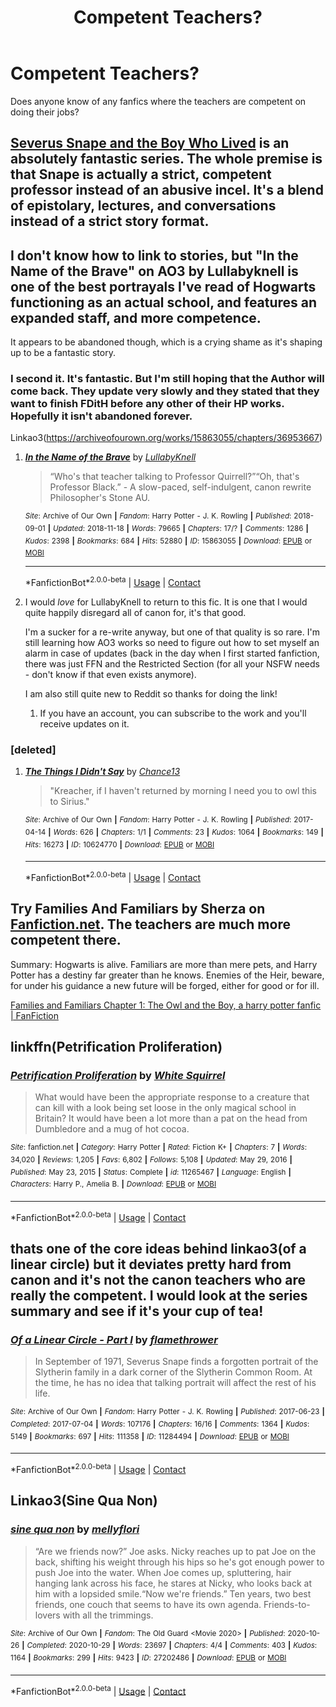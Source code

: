#+TITLE: Competent Teachers?

* Competent Teachers?
:PROPERTIES:
:Author: SlayerofShadows371
:Score: 10
:DateUnix: 1617206118.0
:DateShort: 2021-Mar-31
:FlairText: Request
:END:
Does anyone know of any fanfics where the teachers are competent on doing their jobs?


** [[https://archiveofourown.org/series/1237073][Severus Snape and the Boy Who Lived]] is an absolutely fantastic series. The whole premise is that Snape is actually a strict, competent professor instead of an abusive incel. It's a blend of epistolary, lectures, and conversations instead of a strict story format.
:PROPERTIES:
:Author: TrailingOffMidSente
:Score: 8
:DateUnix: 1617217336.0
:DateShort: 2021-Mar-31
:END:


** I don't know how to link to stories, but "In the Name of the Brave" on AO3 by Lullabyknell is one of the best portrayals I've read of Hogwarts functioning as an actual school, and features an expanded staff, and more competence.

It appears to be abandoned though, which is a crying shame as it's shaping up to be a fantastic story.
:PROPERTIES:
:Author: gremilym
:Score: 3
:DateUnix: 1617206655.0
:DateShort: 2021-Mar-31
:END:

*** I second it. It's fantastic. But I'm still hoping that the Author will come back. They update very slowly and they stated that they want to finish FDitH before any other of their HP works. Hopefully it isn't abandoned forever.

Linkao3([[https://archiveofourown.org/works/15863055/chapters/36953667]])
:PROPERTIES:
:Author: hp_777
:Score: 3
:DateUnix: 1617207667.0
:DateShort: 2021-Mar-31
:END:

**** [[https://archiveofourown.org/works/15863055][*/In the Name of the Brave/*]] by [[https://www.archiveofourown.org/users/LullabyKnell/pseuds/LullabyKnell][/LullabyKnell/]]

#+begin_quote
  “Who's that teacher talking to Professor Quirrell?”“Oh, that's Professor Black.” - A slow-paced, self-indulgent, canon rewrite Philosopher's Stone AU.
#+end_quote

^{/Site/:} ^{Archive} ^{of} ^{Our} ^{Own} ^{*|*} ^{/Fandom/:} ^{Harry} ^{Potter} ^{-} ^{J.} ^{K.} ^{Rowling} ^{*|*} ^{/Published/:} ^{2018-09-01} ^{*|*} ^{/Updated/:} ^{2018-11-18} ^{*|*} ^{/Words/:} ^{79665} ^{*|*} ^{/Chapters/:} ^{17/?} ^{*|*} ^{/Comments/:} ^{1286} ^{*|*} ^{/Kudos/:} ^{2398} ^{*|*} ^{/Bookmarks/:} ^{684} ^{*|*} ^{/Hits/:} ^{52880} ^{*|*} ^{/ID/:} ^{15863055} ^{*|*} ^{/Download/:} ^{[[https://archiveofourown.org/downloads/15863055/In%20the%20Name%20of%20the%20Brave.epub?updated_at=1617044432][EPUB]]} ^{or} ^{[[https://archiveofourown.org/downloads/15863055/In%20the%20Name%20of%20the%20Brave.mobi?updated_at=1617044432][MOBI]]}

--------------

*FanfictionBot*^{2.0.0-beta} | [[https://github.com/FanfictionBot/reddit-ffn-bot/wiki/Usage][Usage]] | [[https://www.reddit.com/message/compose?to=tusing][Contact]]
:PROPERTIES:
:Author: FanfictionBot
:Score: 3
:DateUnix: 1617207683.0
:DateShort: 2021-Mar-31
:END:


**** I would /love/ for LullabyKnell to return to this fic. It is one that I would quite happily disregard all of canon for, it's that good.

I'm a sucker for a re-write anyway, but one of that quality is so rare. I'm still learning how AO3 works so need to figure out how to set myself an alarm in case of updates (back in the day when I first started fanfiction, there was just FFN and the Restricted Section (for all your NSFW needs - don't know if that even exists anymore).

I am also still quite new to Reddit so thanks for doing the link!
:PROPERTIES:
:Author: gremilym
:Score: 2
:DateUnix: 1617210014.0
:DateShort: 2021-Mar-31
:END:

***** If you have an account, you can subscribe to the work and you'll receive updates on it.
:PROPERTIES:
:Author: hp_777
:Score: 2
:DateUnix: 1617210304.0
:DateShort: 2021-Mar-31
:END:


*** [deleted]
:PROPERTIES:
:Score: 1
:DateUnix: 1617207707.0
:DateShort: 2021-Mar-31
:END:

**** [[https://archiveofourown.org/works/10624770][*/The Things I Didn't Say/*]] by [[https://www.archiveofourown.org/users/Chance13/pseuds/Chance13][/Chance13/]]

#+begin_quote
  "Kreacher, if I haven't returned by morning I need you to owl this to Sirius."
#+end_quote

^{/Site/:} ^{Archive} ^{of} ^{Our} ^{Own} ^{*|*} ^{/Fandom/:} ^{Harry} ^{Potter} ^{-} ^{J.} ^{K.} ^{Rowling} ^{*|*} ^{/Published/:} ^{2017-04-14} ^{*|*} ^{/Words/:} ^{626} ^{*|*} ^{/Chapters/:} ^{1/1} ^{*|*} ^{/Comments/:} ^{23} ^{*|*} ^{/Kudos/:} ^{1064} ^{*|*} ^{/Bookmarks/:} ^{149} ^{*|*} ^{/Hits/:} ^{16273} ^{*|*} ^{/ID/:} ^{10624770} ^{*|*} ^{/Download/:} ^{[[https://archiveofourown.org/downloads/10624770/The%20Things%20I%20Didnt%20Say.epub?updated_at=1492351951][EPUB]]} ^{or} ^{[[https://archiveofourown.org/downloads/10624770/The%20Things%20I%20Didnt%20Say.mobi?updated_at=1492351951][MOBI]]}

--------------

*FanfictionBot*^{2.0.0-beta} | [[https://github.com/FanfictionBot/reddit-ffn-bot/wiki/Usage][Usage]] | [[https://www.reddit.com/message/compose?to=tusing][Contact]]
:PROPERTIES:
:Author: FanfictionBot
:Score: 1
:DateUnix: 1617207732.0
:DateShort: 2021-Mar-31
:END:


** Try Families And Familiars by Sherza on [[https://Fanfiction.net][Fanfiction.net]]. The teachers are much more competent there.

Summary: Hogwarts is alive. Familiars are more than mere pets, and Harry Potter has a destiny far greater than he knows. Enemies of the Heir, beware, for under his guidance a new future will be forged, either for good or for ill.

[[https://www.fanfiction.net/s/7538094/1/Families-and-Familiars][Families and Familiars Chapter 1: The Owl and the Boy, a harry potter fanfic | FanFiction]]
:PROPERTIES:
:Author: Dragonsrule18
:Score: 2
:DateUnix: 1617207616.0
:DateShort: 2021-Mar-31
:END:


** linkffn(Petrification Proliferation)
:PROPERTIES:
:Author: redpxtato
:Score: 2
:DateUnix: 1617209819.0
:DateShort: 2021-Mar-31
:END:

*** [[https://www.fanfiction.net/s/11265467/1/][*/Petrification Proliferation/*]] by [[https://www.fanfiction.net/u/5339762/White-Squirrel][/White Squirrel/]]

#+begin_quote
  What would have been the appropriate response to a creature that can kill with a look being set loose in the only magical school in Britain? It would have been a lot more than a pat on the head from Dumbledore and a mug of hot cocoa.
#+end_quote

^{/Site/:} ^{fanfiction.net} ^{*|*} ^{/Category/:} ^{Harry} ^{Potter} ^{*|*} ^{/Rated/:} ^{Fiction} ^{K+} ^{*|*} ^{/Chapters/:} ^{7} ^{*|*} ^{/Words/:} ^{34,020} ^{*|*} ^{/Reviews/:} ^{1,205} ^{*|*} ^{/Favs/:} ^{6,802} ^{*|*} ^{/Follows/:} ^{5,108} ^{*|*} ^{/Updated/:} ^{May} ^{29,} ^{2016} ^{*|*} ^{/Published/:} ^{May} ^{23,} ^{2015} ^{*|*} ^{/Status/:} ^{Complete} ^{*|*} ^{/id/:} ^{11265467} ^{*|*} ^{/Language/:} ^{English} ^{*|*} ^{/Characters/:} ^{Harry} ^{P.,} ^{Amelia} ^{B.} ^{*|*} ^{/Download/:} ^{[[http://www.ff2ebook.com/old/ffn-bot/index.php?id=11265467&source=ff&filetype=epub][EPUB]]} ^{or} ^{[[http://www.ff2ebook.com/old/ffn-bot/index.php?id=11265467&source=ff&filetype=mobi][MOBI]]}

--------------

*FanfictionBot*^{2.0.0-beta} | [[https://github.com/FanfictionBot/reddit-ffn-bot/wiki/Usage][Usage]] | [[https://www.reddit.com/message/compose?to=tusing][Contact]]
:PROPERTIES:
:Author: FanfictionBot
:Score: 3
:DateUnix: 1617209837.0
:DateShort: 2021-Mar-31
:END:


** thats one of the core ideas behind linkao3(of a linear circle) but it deviates pretty hard from canon and it's not the canon teachers who are really the competent. I would look at the series summary and see if it's your cup of tea!
:PROPERTIES:
:Author: poondi
:Score: 2
:DateUnix: 1617208223.0
:DateShort: 2021-Mar-31
:END:

*** [[https://archiveofourown.org/works/11284494][*/Of a Linear Circle - Part I/*]] by [[https://www.archiveofourown.org/users/flamethrower/pseuds/flamethrower][/flamethrower/]]

#+begin_quote
  In September of 1971, Severus Snape finds a forgotten portrait of the Slytherin family in a dark corner of the Slytherin Common Room. At the time, he has no idea that talking portrait will affect the rest of his life.
#+end_quote

^{/Site/:} ^{Archive} ^{of} ^{Our} ^{Own} ^{*|*} ^{/Fandom/:} ^{Harry} ^{Potter} ^{-} ^{J.} ^{K.} ^{Rowling} ^{*|*} ^{/Published/:} ^{2017-06-23} ^{*|*} ^{/Completed/:} ^{2017-07-04} ^{*|*} ^{/Words/:} ^{107176} ^{*|*} ^{/Chapters/:} ^{16/16} ^{*|*} ^{/Comments/:} ^{1364} ^{*|*} ^{/Kudos/:} ^{5149} ^{*|*} ^{/Bookmarks/:} ^{697} ^{*|*} ^{/Hits/:} ^{111358} ^{*|*} ^{/ID/:} ^{11284494} ^{*|*} ^{/Download/:} ^{[[https://archiveofourown.org/downloads/11284494/Of%20a%20Linear%20Circle%20-.epub?updated_at=1615173854][EPUB]]} ^{or} ^{[[https://archiveofourown.org/downloads/11284494/Of%20a%20Linear%20Circle%20-.mobi?updated_at=1615173854][MOBI]]}

--------------

*FanfictionBot*^{2.0.0-beta} | [[https://github.com/FanfictionBot/reddit-ffn-bot/wiki/Usage][Usage]] | [[https://www.reddit.com/message/compose?to=tusing][Contact]]
:PROPERTIES:
:Author: FanfictionBot
:Score: 1
:DateUnix: 1617208252.0
:DateShort: 2021-Mar-31
:END:


** Linkao3(Sine Qua Non)
:PROPERTIES:
:Author: Dagic7
:Score: 1
:DateUnix: 1617268112.0
:DateShort: 2021-Apr-01
:END:

*** [[https://archiveofourown.org/works/27202486][*/sine qua non/*]] by [[https://www.archiveofourown.org/users/mellyflori/pseuds/mellyflori][/mellyflori/]]

#+begin_quote
  “Are we friends now?” Joe asks. Nicky reaches up to pat Joe on the back, shifting his weight through his hips so he's got enough power to push Joe into the water. When Joe comes up, spluttering, hair hanging lank across his face, he stares at Nicky, who looks back at him with a lopsided smile.“Now we're friends.”  Ten years, two best friends, one couch that seems to have its own agenda. Friends-to-lovers with all the trimmings.
#+end_quote

^{/Site/:} ^{Archive} ^{of} ^{Our} ^{Own} ^{*|*} ^{/Fandom/:} ^{The} ^{Old} ^{Guard} ^{<Movie} ^{2020>} ^{*|*} ^{/Published/:} ^{2020-10-26} ^{*|*} ^{/Completed/:} ^{2020-10-29} ^{*|*} ^{/Words/:} ^{23697} ^{*|*} ^{/Chapters/:} ^{4/4} ^{*|*} ^{/Comments/:} ^{403} ^{*|*} ^{/Kudos/:} ^{1164} ^{*|*} ^{/Bookmarks/:} ^{299} ^{*|*} ^{/Hits/:} ^{9423} ^{*|*} ^{/ID/:} ^{27202486} ^{*|*} ^{/Download/:} ^{[[https://archiveofourown.org/downloads/27202486/sine%20qua%20non.epub?updated_at=1612417892][EPUB]]} ^{or} ^{[[https://archiveofourown.org/downloads/27202486/sine%20qua%20non.mobi?updated_at=1612417892][MOBI]]}

--------------

*FanfictionBot*^{2.0.0-beta} | [[https://github.com/FanfictionBot/reddit-ffn-bot/wiki/Usage][Usage]] | [[https://www.reddit.com/message/compose?to=tusing][Contact]]
:PROPERTIES:
:Author: FanfictionBot
:Score: 1
:DateUnix: 1617268137.0
:DateShort: 2021-Apr-01
:END:
